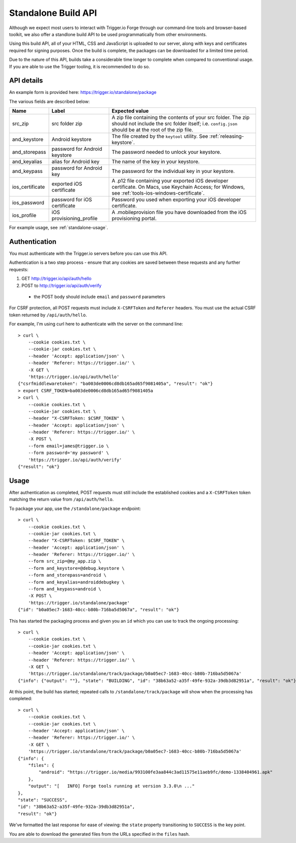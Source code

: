 .. _standalone:

Standalone Build API
================================================================================

Although we expect most users to interact with Trigger.io Forge through our command-line tools and browser-based toolkit, we also offer a standlone build API to be used programmatically from other environments.

Using this build API, all of your HTML, CSS and JavaScript is uploaded to our server, along with keys and certificates required for signing purposes. Once the build is complete, the packages can be downloaded for a limited time period.

Due to the nature of this API, builds take a considerable time longer to complete when compared to conventional usage. If you are able to use the Trigger tooling, it is recommended to do so.

API details
--------------------------------------------------------------------------------
An example form is provided here: https://trigger.io/standalone/package

The various fields are described below:

=================== ================================= ======================================
Name                Label                             Expected value
=================== ================================= ======================================
src_zip             src folder zip                    A zip file containing the contents of
                                                      your src folder. The zip should not
                                                      include the src folder itself; i.e.
                                                      ``config.json`` should be at the root
                                                      of the zip file.
and_keystore        Android keystore                  The file created by the ``keytool``
                                                      utility. See :ref:`releasing-keystore`.
and_storepass       password for Android keystore     The password needed to unlock your
                                                      keystore.
and_keyalias        alias for Android key             The name of the key in your keystore.
and_keypass         password for Android key          The password for the individual key in
                                                      your keystore.
ios_certificate     exported iOS certificate          A .p12 file containing your exported
                                                      iOS developer certificate. On Macs,
                                                      use Keychain Access; for Windows, see
                                                      :ref:`tools-ios-windows-certificate`.
ios_password        password for iOS certificate      Password you used when exporting your
                                                      iOS developer certificate.
ios_profile         iOS provisioning_profile          A .mobileprovision file you have
                                                      downloaded from the iOS provisioning
                                                      portal.
=================== ================================= ======================================

For example usage, see :ref:`standalone-usage`.

Authentication
--------------------------------------------------------------------------------
You must authenticate with the Trigger.io servers before you can use this API.

Authentication is a two step process - ensure that any cookies are saved between these requests and any further requests:

#. GET http://trigger.io/api/auth/hello
#. POST to http://trigger.io/api/auth/verify

  - the POST body should include ``email`` and ``password`` parameters

For CSRF protection, all POST requests must include ``X-CSRFToken`` and ``Referer`` headers. You must use the actual CSRF token returned by ``/api/auth/hello``.

For example, I'm using curl here to authenticate with the server on the command line::

    > curl \
        --cookie cookies.txt \
        --cookie-jar cookies.txt \
        --header 'Accept: application/json' \
        --header 'Referer: https://trigger.io/' \
        -X GET \
        'https://trigger.io/api/auth/hello'
    {"csrfmiddlewaretoken": "ba003de0006cd8db165ad65f9081405a", "result": "ok"}
    > export CSRF_TOKEN=ba003de0006cd8db165ad65f9081405a
    > curl \
        --cookie cookies.txt \
        --cookie-jar cookies.txt \
        --header "X-CSRFToken: $CSRF_TOKEN" \
        --header 'Accept: application/json' \
        --header 'Referer: https://trigger.io/' \
        -X POST \
        --form email=james@trigger.io \
        --form password='my password' \
        'https://trigger.io/api/auth/verify'
    {"result": "ok"}

.. _standalone-usage:

Usage
--------------------------------------------------------------------------------
After authentication as completed, POST requests must still include the
established cookies and a ``X-CSRFToken`` token matching the return value from
``/api/auth/hello``.

To package your app, use the ``/standalone/package`` endpoint::

    > curl \
        --cookie cookies.txt \
        --cookie-jar cookies.txt \
        --header "X-CSRFToken: $CSRF_TOKEN" \
        --header 'Accept: application/json' \
        --header 'Referer: https://trigger.io/' \
        --form src_zip=@my_app.zip \
        --form and_keystore=@debug.keystore \
        --form and_storepass=android \
        --form and_keyalias=androiddebugkey \
        --form and_keypass=android \
        -X POST \
        'https://trigger.io/standalone/package'
    {"id": "b0a05ec7-1683-40cc-b80b-716ba5d5067a", "result": "ok"}

This has started the packaging process and given you an ``id`` which you can
use to track the ongoing processing::

    > curl \
        --cookie cookies.txt \
        --cookie-jar cookies.txt \
        --header 'Accept: application/json' \
        --header 'Referer: https://trigger.io/' \
        -X GET \
        'https://trigger.io/standalone/track/package/b0a05ec7-1683-40cc-b80b-716ba5d5067a'
    {"info": {"output": ""}, "state": "BUILDING", "id": "38b63a52-a35f-49fe-932a-39db3d82951a", "result": "ok"}

At this point, the build has started; repeated calls to
``/standalone/track/package`` will show when the processing has completed::

    > curl \
        --cookie cookies.txt \
        --cookie-jar cookies.txt \
        --header 'Accept: application/json' \
        --header 'Referer: https://trigger.io/' \
        -X GET \
        'https://trigger.io/standalone/track/package/b0a05ec7-1683-40cc-b80b-716ba5d5067a'
    {"info": {
        "files": {
            "android": "https://trigger.io/media/993100fe3aa844c3ad11575e11aeb9fc/demo-1338404961.apk"
        },
        "output": "[   INFO] Forge tools running at version 3.3.0\n ..."
    },
    "state": "SUCCESS",
    "id": "38b63a52-a35f-49fe-932a-39db3d82951a",
    "result": "ok"}

We've formatted the last response for ease of viewing: the ``state`` property
transitioning to ``SUCCESS`` is the key point.

You are able to download the generated files from the URLs specified in the
``files`` hash.
